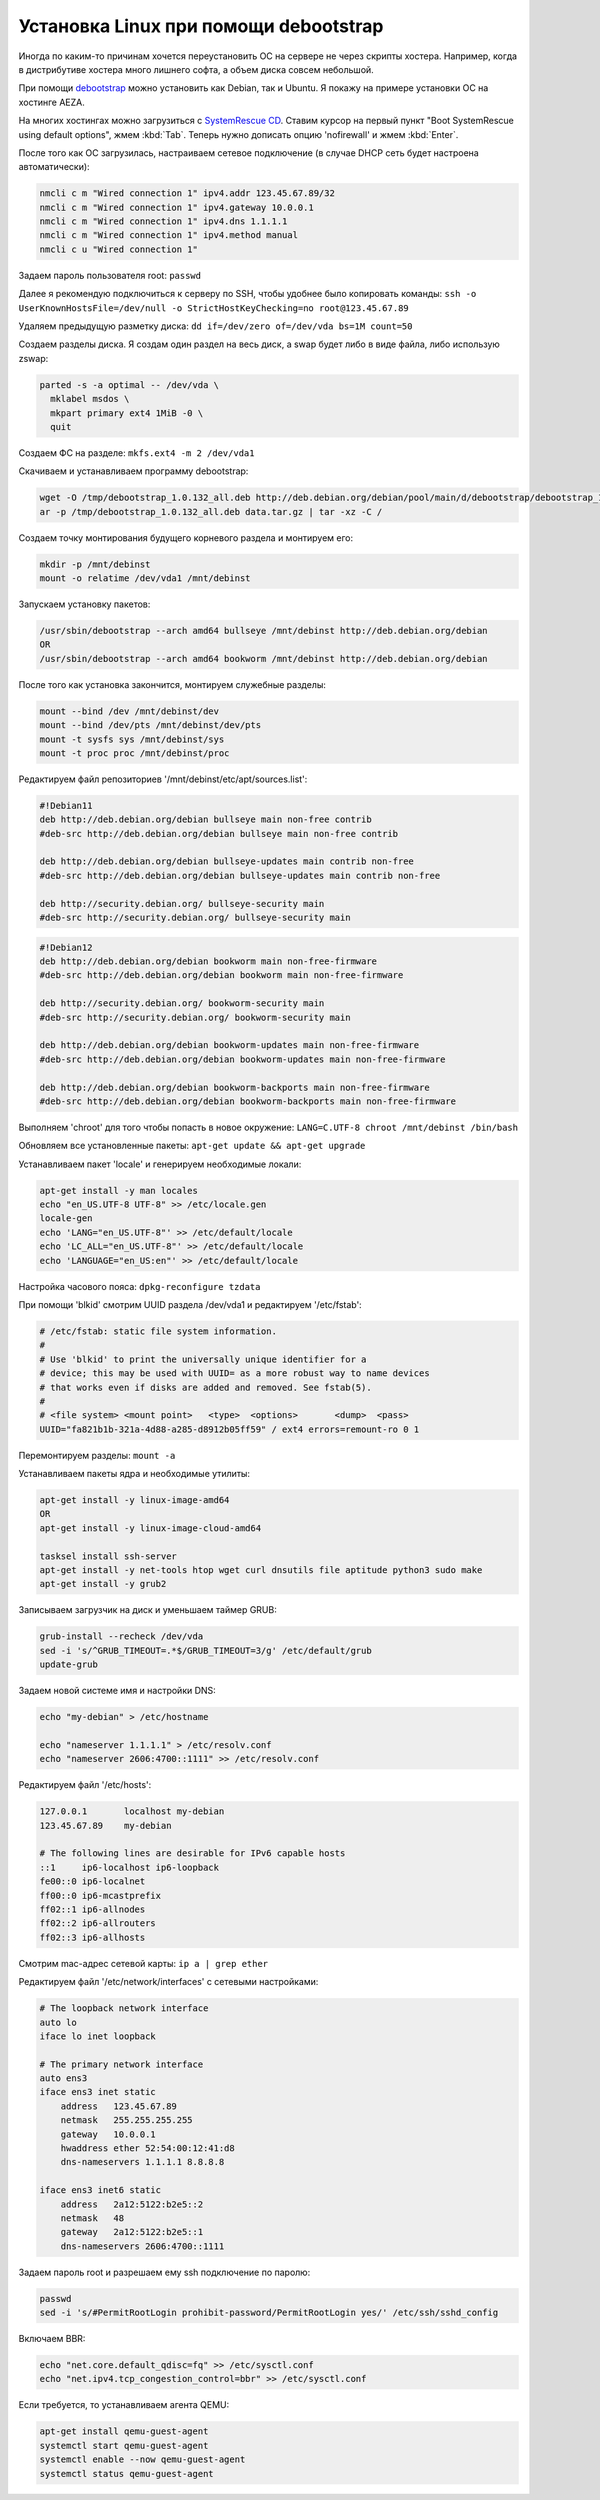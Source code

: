 .. index:: linux, debian, debootstrap, aeza, bullseye, bookworm

.. meta::
   :keywords: linux, debian, debootstrap, aeza, bullseye, bookworm

.. _linux-aeza-debootstrap-install:

Установка Linux при помощи debootstrap
======================================

Иногда по каким-то причинам хочется переустановить ОС на сервере не через скрипты хостера. Например, когда в дистрибутиве хостера много лишнего софта, а объем диска совсем небольшой.

При помощи `debootstrap <https://www.debian.org/releases/stable/i386/apds03.en.html>`_ можно установить как Debian, так и Ubuntu. Я покажу на примере установки ОС на хостинге AEZA.

На многих хостингах можно загрузиться с `SystemRescue CD <https://www.system-rescue.org>`_. Ставим курсор на первый пункт "Boot SystemRescue using default options", жмем :kbd:`Tab`. Теперь нужно дописать опцию 'nofirewall' и жмем :kbd:`Enter`.

После того как ОС загрузилась, настраиваем сетевое подключение (в случае DHCP сеть будет настроена автоматически):

.. code-block:: bash

    nmcli c m "Wired connection 1" ipv4.addr 123.45.67.89/32
    nmcli c m "Wired connection 1" ipv4.gateway 10.0.0.1
    nmcli c m "Wired connection 1" ipv4.dns 1.1.1.1
    nmcli c m "Wired connection 1" ipv4.method manual
    nmcli c u "Wired connection 1"

Задаем пароль пользователя root: ``passwd``

Далее я рекомендую подключиться к серверу по SSH, чтобы удобнее было копировать команды: ``ssh -o UserKnownHostsFile=/dev/null -o StrictHostKeyChecking=no root@123.45.67.89``

Удаляем предыдущую разметку диска: ``dd if=/dev/zero of=/dev/vda bs=1M count=50``

Создаем разделы диска. Я создам один раздел на весь диск, а swap будет либо в виде файла, либо использую zswap:

.. code-block:: none

    parted -s -a optimal -- /dev/vda \
      mklabel msdos \
      mkpart primary ext4 1MiB -0 \
      quit

Создаем ФС на разделе: ``mkfs.ext4 -m 2 /dev/vda1``

Скачиваем и устанавливаем программу debootstrap:

.. code-block:: bash

    wget -O /tmp/debootstrap_1.0.132_all.deb http://deb.debian.org/debian/pool/main/d/debootstrap/debootstrap_1.0.132_all.deb
    ar -p /tmp/debootstrap_1.0.132_all.deb data.tar.gz | tar -xz -C /

Создаем точку монтирования будущего корневого раздела и монтируем его:

.. code-block:: bash

    mkdir -p /mnt/debinst
    mount -o relatime /dev/vda1 /mnt/debinst

Запускаем установку пакетов:

.. code-block:: bash

    /usr/sbin/debootstrap --arch amd64 bullseye /mnt/debinst http://deb.debian.org/debian
    OR
    /usr/sbin/debootstrap --arch amd64 bookworm /mnt/debinst http://deb.debian.org/debian

После того как установка закончится, монтируем служебные разделы:

.. code-block:: bash

    mount --bind /dev /mnt/debinst/dev
    mount --bind /dev/pts /mnt/debinst/dev/pts
    mount -t sysfs sys /mnt/debinst/sys
    mount -t proc proc /mnt/debinst/proc

Редактируем файл репозиториев '/mnt/debinst/etc/apt/sources.list':

.. code-block:: bash

    #!Debian11
    deb http://deb.debian.org/debian bullseye main non-free contrib
    #deb-src http://deb.debian.org/debian bullseye main non-free contrib
    
    deb http://deb.debian.org/debian bullseye-updates main contrib non-free
    #deb-src http://deb.debian.org/debian bullseye-updates main contrib non-free
    
    deb http://security.debian.org/ bullseye-security main
    #deb-src http://security.debian.org/ bullseye-security main

.. code-block:: bash

    #!Debian12
    deb http://deb.debian.org/debian bookworm main non-free-firmware
    #deb-src http://deb.debian.org/debian bookworm main non-free-firmware
    
    deb http://security.debian.org/ bookworm-security main
    #deb-src http://security.debian.org/ bookworm-security main
    
    deb http://deb.debian.org/debian bookworm-updates main non-free-firmware
    #deb-src http://deb.debian.org/debian bookworm-updates main non-free-firmware
    
    deb http://deb.debian.org/debian bookworm-backports main non-free-firmware
    #deb-src http://deb.debian.org/debian bookworm-backports main non-free-firmware

Выполняем 'chroot' для того чтобы попасть в новое окружение: ``LANG=C.UTF-8 chroot /mnt/debinst /bin/bash``

Обновляем все установленные пакеты: ``apt-get update && apt-get upgrade``

Устанавливаем пакет 'locale' и генерируем необходимые локали:

.. code-block:: bash

    apt-get install -y man locales
    echo "en_US.UTF-8 UTF-8" >> /etc/locale.gen
    locale-gen
    echo 'LANG="en_US.UTF-8"' >> /etc/default/locale
    echo 'LC_ALL="en_US.UTF-8"' >> /etc/default/locale
    echo 'LANGUAGE="en_US:en"' >> /etc/default/locale

Настройка часового пояса: ``dpkg-reconfigure tzdata``

При помощи 'blkid' смотрим UUID раздела /dev/vda1 и редактируем '/etc/fstab':

.. code-block:: bash

    # /etc/fstab: static file system information.
    #
    # Use 'blkid' to print the universally unique identifier for a
    # device; this may be used with UUID= as a more robust way to name devices
    # that works even if disks are added and removed. See fstab(5).
    #
    # <file system> <mount point>   <type>  <options>       <dump>  <pass>
    UUID="fa821b1b-321a-4d88-a285-d8912b05ff59" / ext4 errors=remount-ro 0 1

Перемонтируем разделы: ``mount -a``

Устанавливаем пакеты ядра и необходимые утилиты:

.. code-block:: bash

    apt-get install -y linux-image-amd64
    OR 
    apt-get install -y linux-image-cloud-amd64
    
    tasksel install ssh-server
    apt-get install -y net-tools htop wget curl dnsutils file aptitude python3 sudo make
    apt-get install -y grub2

Записываем загрузчик на диск и уменьшаем таймер GRUB:

.. code-block:: bash

    grub-install --recheck /dev/vda
    sed -i 's/^GRUB_TIMEOUT=.*$/GRUB_TIMEOUT=3/g' /etc/default/grub
    update-grub

Задаем новой системе имя и настройки DNS:

.. code-block:: bash

    echo "my-debian" > /etc/hostname
    
    echo "nameserver 1.1.1.1" > /etc/resolv.conf
    echo "nameserver 2606:4700::1111" >> /etc/resolv.conf

Редактируем файл '/etc/hosts':

.. code-block:: none

    127.0.0.1       localhost my-debian
    123.45.67.89    my-debian
    
    # The following lines are desirable for IPv6 capable hosts
    ::1     ip6-localhost ip6-loopback
    fe00::0 ip6-localnet
    ff00::0 ip6-mcastprefix
    ff02::1 ip6-allnodes
    ff02::2 ip6-allrouters
    ff02::3 ip6-allhosts

Смотрим mac-адрес сетевой карты: ``ip a | grep ether``

Редактируем файл '/etc/network/interfaces' с сетевыми настройками:

.. code-block:: none

    # The loopback network interface
    auto lo
    iface lo inet loopback
    
    # The primary network interface
    auto ens3
    iface ens3 inet static
        address   123.45.67.89
        netmask   255.255.255.255
        gateway   10.0.0.1
        hwaddress ether 52:54:00:12:41:d8
        dns-nameservers 1.1.1.1 8.8.8.8
    
    iface ens3 inet6 static
        address   2a12:5122:b2e5::2
        netmask   48
        gateway   2a12:5122:b2e5::1
        dns-nameservers 2606:4700::1111


Задаем пароль root и разрешаем ему ssh подключение по паролю:

.. code-block:: bash

    passwd
    sed -i 's/#PermitRootLogin prohibit-password/PermitRootLogin yes/' /etc/ssh/sshd_config

Включаем BBR:

.. code-block:: bash

    echo "net.core.default_qdisc=fq" >> /etc/sysctl.conf
    echo "net.ipv4.tcp_congestion_control=bbr" >> /etc/sysctl.conf

Если требуется, то устанавливаем агента QEMU:

.. code-block:: bash

    apt-get install qemu-guest-agent
    systemctl start qemu-guest-agent
    systemctl enable --now qemu-guest-agent
    systemctl status qemu-guest-agent

